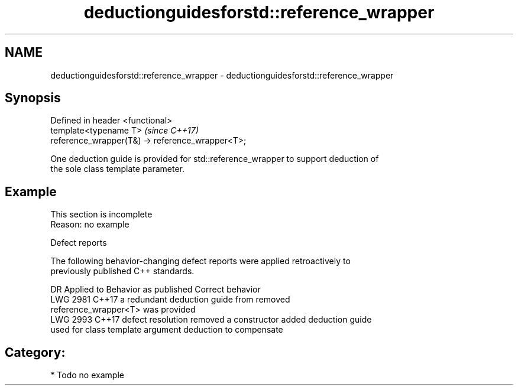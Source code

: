 .TH deductionguidesforstd::reference_wrapper 3 "2021.11.17" "http://cppreference.com" "C++ Standard Libary"
.SH NAME
deductionguidesforstd::reference_wrapper \- deductionguidesforstd::reference_wrapper

.SH Synopsis
   Defined in header <functional>
   template<typename T>                            \fI(since C++17)\fP
   reference_wrapper(T&) -> reference_wrapper<T>;

   One deduction guide is provided for std::reference_wrapper to support deduction of
   the sole class template parameter.

.SH Example

    This section is incomplete
    Reason: no example

   Defect reports

   The following behavior-changing defect reports were applied retroactively to
   previously published C++ standards.

      DR    Applied to           Behavior as published              Correct behavior
   LWG 2981 C++17      a redundant deduction guide from           removed
                       reference_wrapper<T> was provided
   LWG 2993 C++17      defect resolution removed a constructor    added deduction guide
                       used for class template argument deduction to compensate

.SH Category:

     * Todo no example
